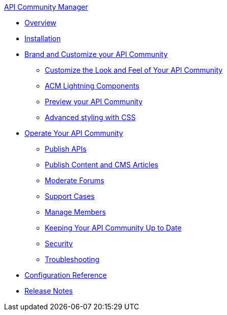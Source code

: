 .xref:index.adoc[API Community Manager]
* xref:index.adoc[Overview]
* xref:installation.adoc[Installation]
* xref:brand-intro.adoc[Brand and Customize your API Community]
 ** xref:branding-and-customization.adoc[Customize the Look and Feel of Your API Community]
 ** xref:acm-lightning-components.adoc[ACM Lightning Components]
 ** xref:preview-community.adoc[Preview your API Community]
 ** xref:css-styling.adoc[Advanced styling with CSS]
* xref:operate.adoc[Operate Your API Community]
 ** xref:publish-apis.adoc[Publish APIs]
 ** xref:publish-content.adoc[Publish Content and CMS Articles]
 ** xref:moderate-forums.adoc[Moderate Forums]
 ** xref:support.adoc[Support Cases]
 ** xref:manage-users.adoc[Manage Members]
 ** xref:updating.adoc[Keeping Your API Community Up to Date]
 ** xref:security.adoc[Security]
 ** xref:troubleshooting.adoc[Troubleshooting]
* xref:reference.adoc[Configuration Reference]
* xref:release-notes.adoc[Release Notes]
